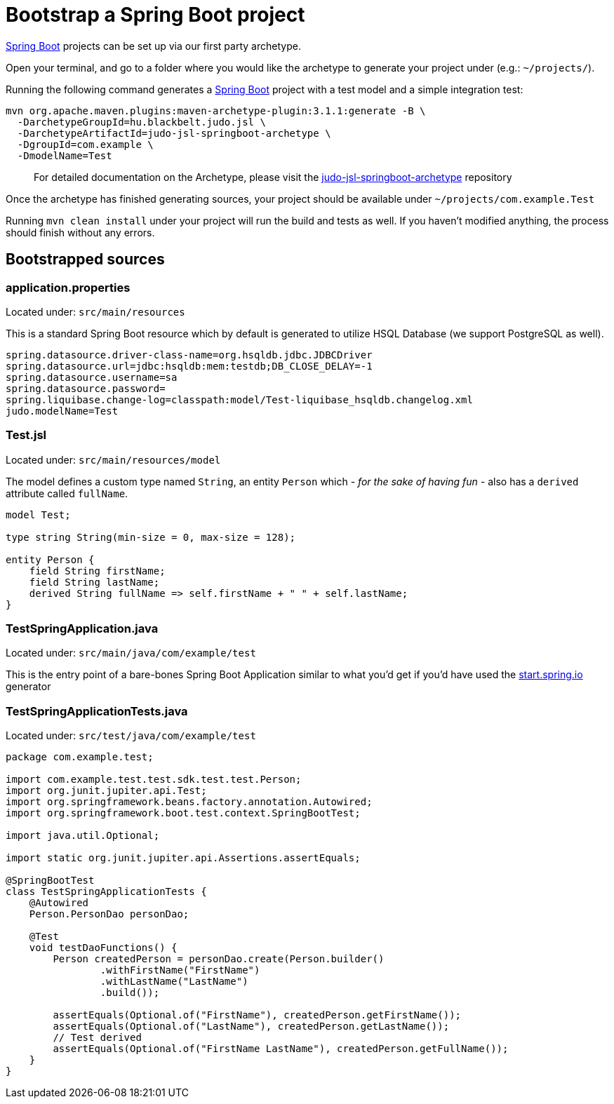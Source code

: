= Bootstrap a Spring Boot project

:idprefix:
:idseparator: -

https://github.com/spring-projects/spring-boot[Spring Boot] projects can be set up via our first party archetype.

Open your terminal, and go to a folder where you would like the archetype to generate your project under (e.g.: `~/projects/`).

Running the following command generates a https://github.com/spring-projects/spring-boot[Spring Boot] project with a
test model and a simple integration test:

[source,bash]
----
mvn org.apache.maven.plugins:maven-archetype-plugin:3.1.1:generate -B \
  -DarchetypeGroupId=hu.blackbelt.judo.jsl \
  -DarchetypeArtifactId=judo-jsl-springboot-archetype \
  -DgroupId=com.example \
  -DmodelName=Test
----

> For detailed documentation on the Archetype, please visit the https://github.com/BlackBeltTechnology/judo-jsl-springboot-archetype[judo-jsl-springboot-archetype]
repository

Once the archetype has finished generating sources, your project should be available under `~/projects/com.example.Test`

Running `mvn clean install` under your project will run the build and tests as well. If you haven't modified anything, the process should finish without any errors.

== Bootstrapped sources

=== application.properties

Located under: `src/main/resources`

This is a standard Spring Boot resource which by default is generated to utilize HSQL Database (we support PostgreSQL as well).

```
spring.datasource.driver-class-name=org.hsqldb.jdbc.JDBCDriver
spring.datasource.url=jdbc:hsqldb:mem:testdb;DB_CLOSE_DELAY=-1
spring.datasource.username=sa
spring.datasource.password=
spring.liquibase.change-log=classpath:model/Test-liquibase_hsqldb.changelog.xml
judo.modelName=Test
```

=== Test.jsl

Located under: `src/main/resources/model`

The model defines a custom type named `String`, an entity `Person` which  __- for the sake of having fun -__ also
has a `derived` attribute called `fullName`.

[source,jsl]
----
model Test;

type string String(min-size = 0, max-size = 128);

entity Person {
    field String firstName;
    field String lastName;
    derived String fullName => self.firstName + " " + self.lastName;
}
----

=== TestSpringApplication.java

Located under: `src/main/java/com/example/test`

This is the entry point of a bare-bones Spring Boot Application similar to what you'd get if you'd have used the
https://start.spring.io[start.spring.io] generator

=== TestSpringApplicationTests.java

Located under: `src/test/java/com/example/test`

[source,java]
----
package com.example.test;

import com.example.test.test.sdk.test.test.Person;
import org.junit.jupiter.api.Test;
import org.springframework.beans.factory.annotation.Autowired;
import org.springframework.boot.test.context.SpringBootTest;

import java.util.Optional;

import static org.junit.jupiter.api.Assertions.assertEquals;

@SpringBootTest
class TestSpringApplicationTests {
    @Autowired
    Person.PersonDao personDao;

    @Test
    void testDaoFunctions() {
        Person createdPerson = personDao.create(Person.builder()
                .withFirstName("FirstName")
                .withLastName("LastName")
                .build());

        assertEquals(Optional.of("FirstName"), createdPerson.getFirstName());
        assertEquals(Optional.of("LastName"), createdPerson.getLastName());
        // Test derived
        assertEquals(Optional.of("FirstName LastName"), createdPerson.getFullName());
    }
}
----
